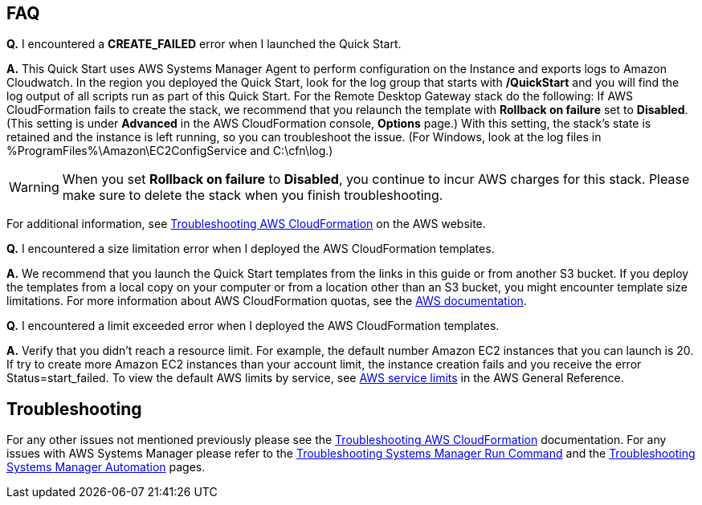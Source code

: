 // Add any tips or answers to anticipated questions. This could include the following troubleshooting information. If you don’t have any other Q&A to add, change “FAQ” to “Troubleshooting.”

== FAQ

*Q.* I encountered a *CREATE_FAILED* error when I launched the Quick Start.

*A.* This Quick Start uses AWS Systems Manager Agent to perform configuration on the Instance and exports logs to Amazon Cloudwatch. In the region you deployed the Quick Start, look for the log group that starts with */QuickStart* and you will find the log output of all scripts run as part of this Quick Start. 
For the Remote Desktop Gateway stack do the following: 
If AWS CloudFormation fails to create the stack, we recommend that you relaunch the template with *Rollback on failure* set to *Disabled*. (This setting is under *Advanced* in the AWS CloudFormation console, *Options* page.) With this setting, the stack’s state is retained and the instance is left running, so you can troubleshoot the issue. (For Windows, look at the log files in %ProgramFiles%\Amazon\EC2ConfigService and C:\cfn\log.)
// If you’re deploying on Linux instances, provide the location for log files on Linux, or omit this sentence.

WARNING: When you set *Rollback on failure* to *Disabled*, you continue to incur AWS charges for this stack. Please make sure to delete the stack when you finish troubleshooting.

For additional information, see https://docs.aws.amazon.com/AWSCloudFormation/latest/UserGuide/troubleshooting.html[Troubleshooting AWS CloudFormation^] on the AWS website.

*Q.* I encountered a size limitation error when I deployed the AWS CloudFormation templates.

*A.* We recommend that you launch the Quick Start templates from the links in this guide or from another S3 bucket. If you deploy the templates from a local copy on your computer or from a location other than an S3 bucket, you might encounter template size limitations. For more information about AWS CloudFormation quotas, see the http://docs.aws.amazon.com/AWSCloudFormation/latest/UserGuide/cloudformation-limits.html[AWS documentation^].

*Q.* I encountered a limit exceeded error when I deployed the AWS CloudFormation templates.

*A.* Verify that you didn't reach a resource limit. For example, the default number Amazon EC2 instances that you can launch is 20. If try to create more Amazon EC2 instances than your account limit, the instance creation fails and you receive the error Status=start_failed. To view the default AWS limits by service, see https://docs.aws.amazon.com/general/latest/gr/aws_service_limits.html[AWS service limits] in the AWS General Reference. 

== Troubleshooting

For any other issues not mentioned previously please see the https://docs.aws.amazon.com/AWSCloudFormation/latest/UserGuide/troubleshooting.html#troubleshooting-errors-limit-exceeded[Troubleshooting AWS CloudFormation] documentation. For any issues with AWS Systems Manager please refer to the https://docs.aws.amazon.com/systems-manager/latest/userguide/troubleshooting-remote-commands.html[Troubleshooting Systems Manager Run Command] and the https://docs.aws.amazon.com/systems-manager/latest/userguide/troubleshooting-remote-commands.html[Troubleshooting Systems Manager Automation] pages. 